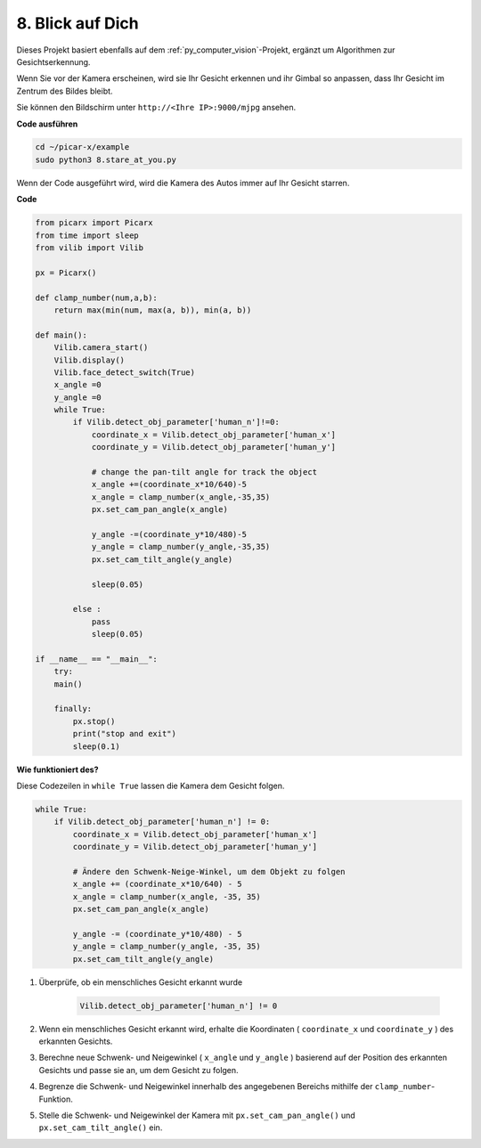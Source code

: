.. _py_stare:

8. Blick auf Dich
==========================================

Dieses Projekt basiert ebenfalls auf dem :ref:`py_computer_vision`-Projekt, 
ergänzt um Algorithmen zur Gesichtserkennung.

Wenn Sie vor der Kamera erscheinen, wird sie Ihr Gesicht erkennen und ihr Gimbal so anpassen, dass Ihr Gesicht im Zentrum des Bildes bleibt.

Sie können den Bildschirm unter ``http://<Ihre IP>:9000/mjpg`` ansehen.

**Code ausführen**

.. raw:: html

    <run></run>

.. code-block::

    cd ~/picar-x/example
    sudo python3 8.stare_at_you.py

Wenn der Code ausgeführt wird, wird die Kamera des Autos immer auf Ihr Gesicht starren.

**Code**

.. code-block:: python

    from picarx import Picarx
    from time import sleep
    from vilib import Vilib

    px = Picarx()

    def clamp_number(num,a,b):
        return max(min(num, max(a, b)), min(a, b))

    def main():
        Vilib.camera_start()
        Vilib.display()
        Vilib.face_detect_switch(True)
        x_angle =0
        y_angle =0
        while True:
            if Vilib.detect_obj_parameter['human_n']!=0:
                coordinate_x = Vilib.detect_obj_parameter['human_x']
                coordinate_y = Vilib.detect_obj_parameter['human_y']
                
                # change the pan-tilt angle for track the object
                x_angle +=(coordinate_x*10/640)-5
                x_angle = clamp_number(x_angle,-35,35)
                px.set_cam_pan_angle(x_angle)

                y_angle -=(coordinate_y*10/480)-5
                y_angle = clamp_number(y_angle,-35,35)
                px.set_cam_tilt_angle(y_angle)

                sleep(0.05)

            else :
                pass
                sleep(0.05)

    if __name__ == "__main__":
        try:
        main()
        
        finally:
            px.stop()
            print("stop and exit")
            sleep(0.1)

**Wie funktioniert des?**

Diese Codezeilen in ``while True`` lassen die Kamera dem Gesicht folgen.

.. code-block:: python

    while True:
        if Vilib.detect_obj_parameter['human_n'] != 0:
            coordinate_x = Vilib.detect_obj_parameter['human_x']
            coordinate_y = Vilib.detect_obj_parameter['human_y']
            
            # Ändere den Schwenk-Neige-Winkel, um dem Objekt zu folgen
            x_angle += (coordinate_x*10/640) - 5
            x_angle = clamp_number(x_angle, -35, 35)
            px.set_cam_pan_angle(x_angle)

            y_angle -= (coordinate_y*10/480) - 5
            y_angle = clamp_number(y_angle, -35, 35)
            px.set_cam_tilt_angle(y_angle)

1. Überprüfe, ob ein menschliches Gesicht erkannt wurde

    .. code-block:: python

        Vilib.detect_obj_parameter['human_n'] != 0

2. Wenn ein menschliches Gesicht erkannt wird, erhalte die Koordinaten ( ``coordinate_x`` und ``coordinate_y`` ) des erkannten Gesichts.

3. Berechne neue Schwenk- und Neigewinkel ( ``x_angle`` und ``y_angle`` ) basierend auf der Position des erkannten Gesichts und passe sie an, um dem Gesicht zu folgen.

4. Begrenze die Schwenk- und Neigewinkel innerhalb des angegebenen Bereichs mithilfe der ``clamp_number``-Funktion.

5. Stelle die Schwenk- und Neigewinkel der Kamera mit ``px.set_cam_pan_angle()`` und ``px.set_cam_tilt_angle()`` ein.
